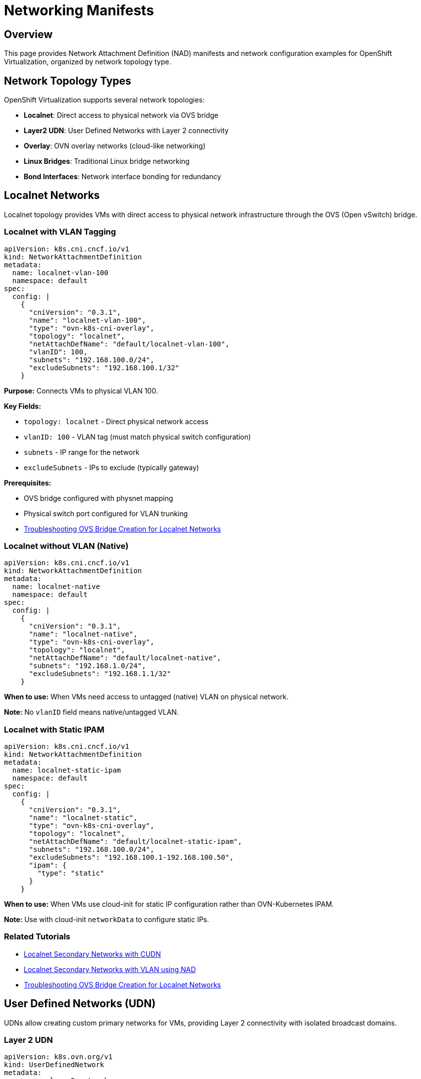 = Networking Manifests
:navtitle: Networking

== Overview

This page provides Network Attachment Definition (NAD) manifests and network configuration examples for OpenShift Virtualization, organized by network topology type.

== Network Topology Types

OpenShift Virtualization supports several network topologies:

* **Localnet**: Direct access to physical network via OVS bridge
* **Layer2 UDN**: User Defined Networks with Layer 2 connectivity
* **Overlay**: OVN overlay networks (cloud-like networking)
* **Linux Bridges**: Traditional Linux bridge networking
* **Bond Interfaces**: Network interface bonding for redundancy

== Localnet Networks

Localnet topology provides VMs with direct access to physical network infrastructure through the OVS (Open vSwitch) bridge.

=== Localnet with VLAN Tagging

[source,yaml]
----
apiVersion: k8s.cni.cncf.io/v1
kind: NetworkAttachmentDefinition
metadata:
  name: localnet-vlan-100
  namespace: default
spec:
  config: |
    {
      "cniVersion": "0.3.1",
      "name": "localnet-vlan-100",
      "type": "ovn-k8s-cni-overlay",
      "topology": "localnet",
      "netAttachDefName": "default/localnet-vlan-100",
      "vlanID": 100,
      "subnets": "192.168.100.0/24",
      "excludeSubnets": "192.168.100.1/32"
    }
----

**Purpose:** Connects VMs to physical VLAN 100.

**Key Fields:**

* `topology: localnet` - Direct physical network access
* `vlanID: 100` - VLAN tag (must match physical switch configuration)
* `subnets` - IP range for the network
* `excludeSubnets` - IPs to exclude (typically gateway)

**Prerequisites:**

* OVS bridge configured with physnet mapping
* Physical switch port configured for VLAN trunking
* xref:networking:ovs-bridge-verification.adoc[Troubleshooting OVS Bridge Creation for Localnet Networks]

=== Localnet without VLAN (Native)

[source,yaml]
----
apiVersion: k8s.cni.cncf.io/v1
kind: NetworkAttachmentDefinition
metadata:
  name: localnet-native
  namespace: default
spec:
  config: |
    {
      "cniVersion": "0.3.1",
      "name": "localnet-native",
      "type": "ovn-k8s-cni-overlay",
      "topology": "localnet",
      "netAttachDefName": "default/localnet-native",
      "subnets": "192.168.1.0/24",
      "excludeSubnets": "192.168.1.1/32"
    }
----

**When to use:** When VMs need access to untagged (native) VLAN on physical network.

**Note:** No `vlanID` field means native/untagged VLAN.

=== Localnet with Static IPAM

[source,yaml]
----
apiVersion: k8s.cni.cncf.io/v1
kind: NetworkAttachmentDefinition
metadata:
  name: localnet-static-ipam
  namespace: default
spec:
  config: |
    {
      "cniVersion": "0.3.1",
      "name": "localnet-static",
      "type": "ovn-k8s-cni-overlay",
      "topology": "localnet",
      "netAttachDefName": "default/localnet-static-ipam",
      "subnets": "192.168.100.0/24",
      "excludeSubnets": "192.168.100.1-192.168.100.50",
      "ipam": {
        "type": "static"
      }
    }
----

**When to use:** When VMs use cloud-init for static IP configuration rather than OVN-Kubernetes IPAM.

**Note:** Use with cloud-init `networkData` to configure static IPs.

=== Related Tutorials

* xref:networking:localnet-secondary.adoc[Localnet Secondary Networks with CUDN]
* xref:networking:localnet-vlan.adoc[Localnet Secondary Networks with VLAN using NAD]
* xref:networking:ovs-bridge-verification.adoc[Troubleshooting OVS Bridge Creation for Localnet Networks]

== User Defined Networks (UDN)

UDNs allow creating custom primary networks for VMs, providing Layer 2 connectivity with isolated broadcast domains.

=== Layer 2 UDN

[source,yaml]
----
apiVersion: k8s.ovn.org/v1
kind: UserDefinedNetwork
metadata:
  name: vm-layer2-network
  namespace: vm-guests
spec:
  topology: Layer2
  layer2:
    role: Primary
    subnets:
      - "192.168.100.0/24"
    mtu: 1400
    ipamLifecycle: Persistent
----

**Purpose:** Creates a Layer 2 network for VM primary network attachment.

**Key Fields:**

* `topology: Layer2` - Layer 2 broadcast domain
* `role: Primary` - Can be used as VM primary network
* `subnets` - IP range for the network
* `ipamLifecycle: Persistent` - IPs persist across VM reboots

=== Layer 2 NAD for UDN

After creating the UDN, create a NAD to reference it:

[source,yaml]
----
apiVersion: k8s.cni.cncf.io/v1
kind: NetworkAttachmentDefinition
metadata:
  name: vm-layer2-nad
  namespace: vm-guests
spec:
  config: |
    {
      "cniVersion": "0.3.1",
      "name": "vm-layer2-network",
      "type": "ovn-k8s-cni-overlay",
      "topology": "layer2",
      "role": "primary",
      "netAttachDefName": "vm-guests/vm-layer2-nad",
      "subnets": "192.168.100.0/24",
      "allowPersistentIPs": true,
      "layer2": {
        "subnets": ["192.168.100.0/24"],
        "joinSubnets": ["192.168.100.0/24"],
        "mtu": 1400
      }
    }
----

**When to use:** When VMs need custom primary network separate from pod network.

=== Related Tutorials

* xref:networking:udn-primary-networks.adoc[Layer 2 Primary Networks with UDNs]

== Linux Bridges

Linux bridges provide traditional bridge networking for VMs on a per-node basis.

=== Linux Bridge Node Configuration

Use NMState to configure Linux bridge on nodes:

[source,yaml]
----
apiVersion: nmstate.io/v1
kind: NodeNetworkConfigurationPolicy
metadata:
  name: br-vlan100-policy
spec:
  nodeSelector:
    node-role.kubernetes.io/worker: ""
  desiredState:
    interfaces:
      - name: br-vlan100
        description: Linux bridge for VLAN 100
        type: linux-bridge
        state: up
        ipv4:
          enabled: false
        bridge:
          options:
            stp:
              enabled: false
          port:
            - name: ens224
              vlan:
                mode: access
                tag: 100
----

**Purpose:** Creates Linux bridge attached to physical interface with VLAN 100.

**Customization:**

* `name: br-vlan100` - Bridge name
* `name: ens224` - Physical interface (update to your interface)
* `tag: 100` - VLAN tag

=== Linux Bridge NAD

[source,yaml]
----
apiVersion: k8s.cni.cncf.io/v1
kind: NetworkAttachmentDefinition
metadata:
  name: bridge-vlan100
  namespace: default
spec:
  config: |
    {
      "cniVersion": "0.3.1",
      "name": "bridge-vlan100",
      "type": "cnv-bridge",
      "bridge": "br-vlan100",
      "macspoofchk": true,
      "ipam": {}
    }
----

**Purpose:** NAD that references the Linux bridge for VM attachment.

**When to use:** When per-node isolation is acceptable and OVS is not available.

=== Related Tutorials

* xref:networking:linux-bridges.adoc[Linux Bridges for VMs]

== Overlay Networks

OVN overlay networks provide cloud-like networking with automatic IPAM.

=== Overlay Network with DHCP

[source,yaml]
----
apiVersion: k8s.cni.cncf.io/v1
kind: NetworkAttachmentDefinition
metadata:
  name: overlay-dhcp
  namespace: default
spec:
  config: |
    {
      "cniVersion": "0.3.1",
      "name": "overlay-dhcp",
      "type": "ovn-k8s-cni-overlay",
      "topology": "layer2",
      "subnets": "10.200.0.0/16",
      "mtu": 1400,
      "netAttachDefName": "default/overlay-dhcp",
      "ipam": {
        "type": "ovn-k8s-cni-ipam",
        "provider": "ovn-kubernetes"
      }
    }
----

**Purpose:** Creates isolated overlay network with OVN-Kubernetes IPAM.

**When to use:** For cloud-like isolated networks without physical network dependencies.

**Benefits:**

* No physical network configuration required
* Automatic IPAM
* Network isolation
* Portable across nodes

== Bond Interfaces

Network bonding provides redundancy and increased bandwidth.

=== Bond Interface Configuration

[source,yaml]
----
apiVersion: nmstate.io/v1
kind: NodeNetworkConfigurationPolicy
metadata:
  name: bond-config
spec:
  nodeSelector:
    node-role.kubernetes.io/worker: ""
  desiredState:
    interfaces:
      - name: bond0
        description: Active-backup bond
        type: bond
        state: up
        ipv4:
          enabled: false
        link-aggregation:
          mode: active-backup
          options:
            miimon: "100"
          port:
            - ens224
            - ens256
----

**Purpose:** Creates active-backup bond interface for redundancy.

**Bond Modes:**

* `active-backup` - One active, others standby
* `802.3ad` - LACP (requires switch support)
* `balance-rr` - Round-robin
* `balance-xor` - XOR hash-based

== Cluster Network Physical Mapping

For localnet topology, map logical network names to physical bridges:

[source,bash,role=execute]
----
# This is typically configured via NMState NNCP
# See operators manifest for OVS bridge mapping example
oc get nncp ovs-br-mapping -o yaml
----

The mapping defines:

* **Logical network name** (e.g., `physnet1`) - Used in NAD configurations
* **Physical bridge** (e.g., `br-ex`) - OVS bridge name on nodes

== Network Verification

=== Verify NADs

[source,bash,role=execute]
----
# List all NADs
oc get network-attachment-definition -A

# Describe specific NAD
oc describe network-attachment-definition <nad-name> -n <namespace>

# Check NAD in VM
oc get vmi <vm-name> -n <namespace> -o jsonpath='{.spec.networks[*]}'
----

=== Verify OVS Configuration

[source,bash,role=execute]
----
# Check OVS bridge mapping on node
oc debug node/<node-name>
chroot /host
ovs-vsctl show
ovs-vsctl get Open_vSwitch . external_ids:ovn-bridge-mappings
----

=== Test Network Connectivity

[source,bash,role=execute]
----
# Get VM IP
oc get vmi <vm-name> -n <namespace> -o jsonpath='{.status.interfaces[*].ipAddress}'

# Test from another VM or pod
ping <vm-ip>

# Inside VM console
virtctl console <vm-name> -n <namespace>
ip addr show
ip route show
----

== Common Network Patterns

=== Single Network (Pod Network Only)

[source,yaml]
----
spec:
  template:
    spec:
      networks:
        - name: default
          pod: {}
----

**Use case:** Simple VMs, development, testing.

=== Dual Network (Pod + Secondary)

[source,yaml]
----
spec:
  template:
    spec:
      networks:
        - name: default
          pod: {}
        - name: vlan-network
          multus:
            networkName: localnet-vlan-100
----

**Use case:** Production VMs with management (pod) and data (VLAN) networks.

=== Multiple Networks

[source,yaml]
----
spec:
  template:
    spec:
      networks:
        - name: default
          pod: {}
        - name: data-network
          multus:
            networkName: localnet-vlan-100
        - name: storage-network
          multus:
            networkName: localnet-vlan-200
----

**Use case:** Complex deployments with network segmentation.

== Troubleshooting

=== NAD Not Found

[source,bash]
----
Error: NAD "localnet-vlan-100" not found in namespace "default"
----

**Solution:** Create NAD in same namespace as VM or use `namespace/nad-name` format.

=== No Connectivity on Secondary Network

**Check:**

. NAD exists: `oc get nad -n <namespace>`
. OVS bridge configured: `oc get nncp`
. Physical switch configured for VLAN
. Cloud-init network configuration correct

=== VM Interface Not Getting IP

**Check:**

. IPAM configuration in NAD
. Cloud-init logs: `/var/log/cloud-init.log`
. Interface status: `ip addr show`
. DHCP client running: `nmcli device status`

== Summary

Key network manifest types:

* **Localnet NADs**: Direct physical network access
* **UDN**: Custom primary networks for VMs
* **Linux Bridge NADs**: Traditional bridge networking
* **Overlay NADs**: Cloud-like isolated networks
* **Bond configurations**: Network redundancy

== See Also

* xref:networking:index.adoc[Networking Configuration Overview]
* xref:manifests:operators.adoc[NMState Operator Configuration]
* xref:manifests:index.adoc[Manifests Reference Overview]

